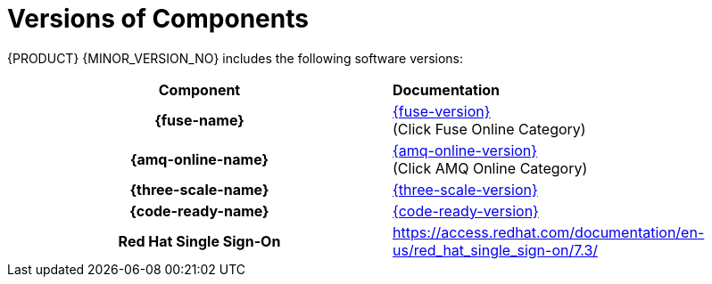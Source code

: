 
[id='rn-versions-ref']

= Versions of Components

{PRODUCT} {MINOR_VERSION_NO} includes the following software versions:

[cols="h,"]
|===

|Component
|*Documentation*

|{fuse-name}
|link:{fuse-docs}[{fuse-version}] +
(Click Fuse Online Category)

|{amq-online-name}
|link:https://access.redhat.com/documentation/en-us/red_hat_amq/7.5[{amq-online-version}] +
(Click AMQ Online Category)

|{three-scale-name}
|link:{three-scale-docs}[{three-scale-version}]

|{code-ready-name}
|link:https://access.redhat.com/documentation/en-us/red_hat_codeready_workspaces/1.2/[{code-ready-version}]


|Red Hat Single Sign-On
|https://access.redhat.com/documentation/en-us/red_hat_single_sign-on/7.3/

|===
